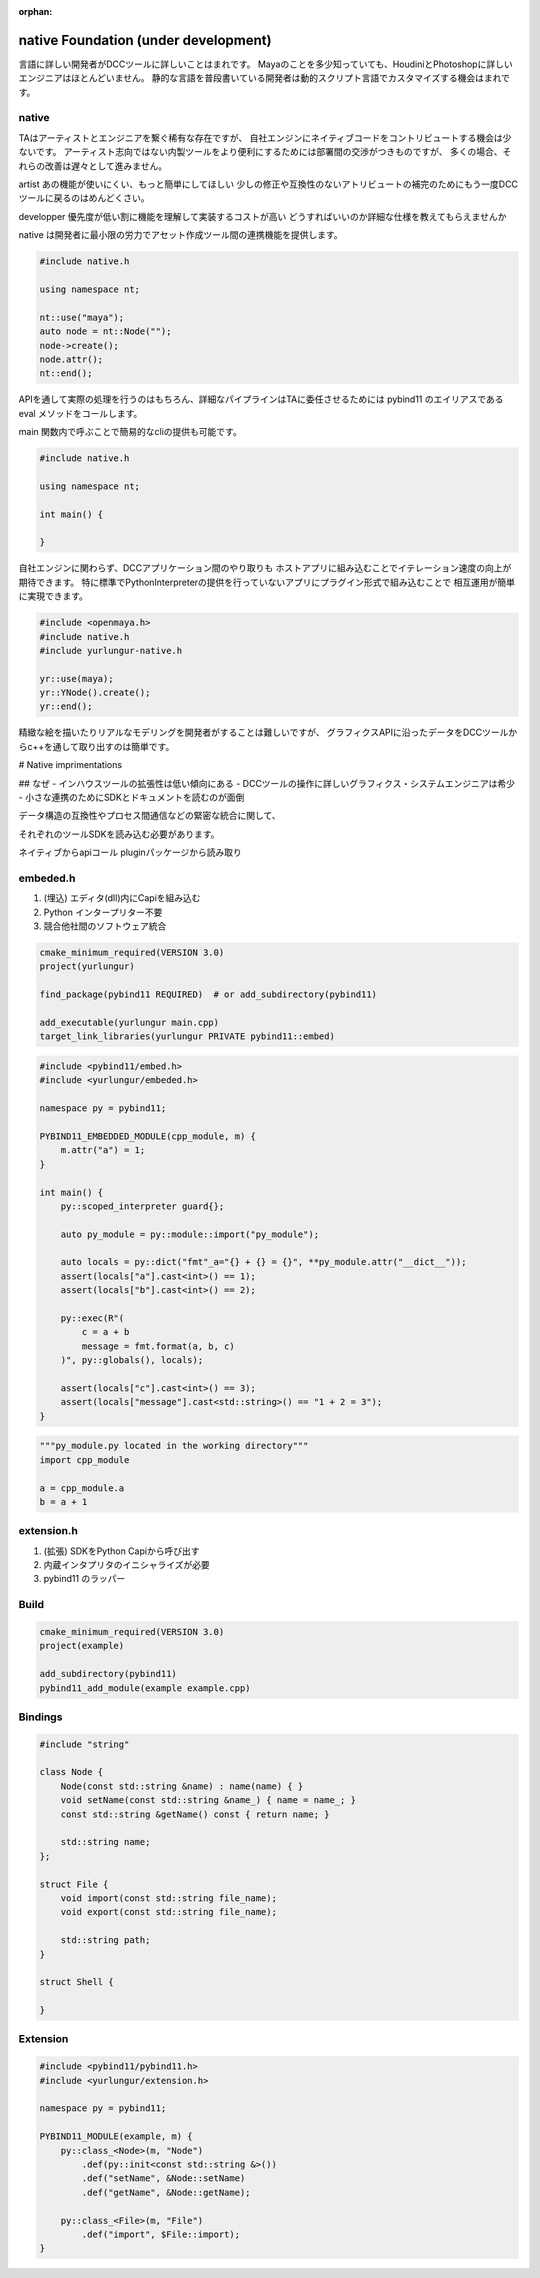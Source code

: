 :orphan:

============================================
native Foundation (under development)
============================================


言語に詳しい開発者がDCCツールに詳しいことはまれです。
Mayaのことを多少知っていても、HoudiniとPhotoshopに詳しいエンジニアはほとんどいません。
静的な言語を普段書いている開発者は動的スクリプト言語でカスタマイズする機会はまれです。

native
--------------------------------------------

TAはアーティストとエンジニアを繋ぐ稀有な存在ですが、
自社エンジンにネイティブコードをコントリビュートする機会は少ないです。
アーティスト志向ではない内製ツールをより便利にするためには部署間の交渉がつきものですが、
多くの場合、それらの改善は遅々として進みません。

artist
あの機能が使いにくい、もっと簡単にしてほしい
少しの修正や互換性のないアトリビュートの補完のためにもう一度DCCツールに戻るのはめんどくさい。

developper
優先度が低い割に機能を理解して実装するコストが高い
どうすればいいのか詳細な仕様を教えてもらえませんか

native は開発者に最小限の労力でアセット作成ツール間の連携機能を提供します。


.. code-block:: cpp

    #include native.h

    using namespace nt;

    nt::use("maya");
    auto node = nt::Node("");
    node->create();
    node.attr();
    nt::end();


APIを通して実際の処理を行うのはもちろん、詳細なパイプラインはTAに委任させるためには
pybind11 のエイリアスである eval メソッドをコールします。

main 関数内で呼ぶことで簡易的なcliの提供も可能です。


.. code-block:: cpp

    #include native.h

    using namespace nt;

    int main() {

    }
    

自社エンジンに関わらず、DCCアプリケーション間のやり取りも
ホストアプリに組み込むことでイテレーション速度の向上が期待できます。
特に標準でPythonInterpreterの提供を行っていないアプリにプラグイン形式で組み込むことで
相互運用が簡単に実現できます。


.. code-block:: cpp

    #include <openmaya.h>
    #include native.h
    #include yurlungur-native.h

    yr::use(maya);
    yr::YNode().create();
    yr::end();


精緻な絵を描いたりリアルなモデリングを開発者がすることは難しいですが、
グラフィクスAPIに沿ったデータをDCCツールからc++を通して取り出すのは簡単です。


# Native imprimentations


## なぜ
- インハウスツールの拡張性は低い傾向にある
- DCCツールの操作に詳しいグラフィクス・システムエンジニアは希少
- 小さな連携のためにSDKとドキュメントを読むのが面倒

データ構造の互換性やプロセス間通信などの緊密な統合に関して、

それぞれのツールSDKを読み込む必要があります。

ネイティブからapiコール
pluginパッケージから読み取り

embeded.h
---------------------------------------------

#. (埋込) エディタ(dll)内にCapiを組み込む
#. Python インタープリター不要
#. 競合他社間のソフトウェア統合


.. code-block:: make

    cmake_minimum_required(VERSION 3.0)
    project(yurlungur)
    
    find_package(pybind11 REQUIRED)  # or add_subdirectory(pybind11)
    
    add_executable(yurlungur main.cpp)
    target_link_libraries(yurlungur PRIVATE pybind11::embed)


.. code-block:: cpp

    #include <pybind11/embed.h>
    #include <yurlungur/embeded.h>
    
    namespace py = pybind11;
    
    PYBIND11_EMBEDDED_MODULE(cpp_module, m) {
        m.attr("a") = 1;
    }
    
    int main() {
        py::scoped_interpreter guard{};
    
        auto py_module = py::module::import("py_module");
    
        auto locals = py::dict("fmt"_a="{} + {} = {}", **py_module.attr("__dict__"));
        assert(locals["a"].cast<int>() == 1);
        assert(locals["b"].cast<int>() == 2);
    
        py::exec(R"(
            c = a + b
            message = fmt.format(a, b, c)
        )", py::globals(), locals);
    
        assert(locals["c"].cast<int>() == 3);
        assert(locals["message"].cast<std::string>() == "1 + 2 = 3");
    }


.. code-block:: python

    """py_module.py located in the working directory"""
    import cpp_module
    
    a = cpp_module.a
    b = a + 1


extension.h
------------------------------------------

#. (拡張) SDKをPython Capiから呼び出す
#. 内蔵インタプリタのイニシャライズが必要
#. pybind11 のラッパー


Build
--------------------------------------------------------------


.. code-block:: bash

    cmake_minimum_required(VERSION 3.0)
    project(example)
    
    add_subdirectory(pybind11)
    pybind11_add_module(example example.cpp)


Bindings
---------------------------------------------------------------


.. code-block:: cpp

    #include "string"
    
    class Node {
        Node(const std::string &name) : name(name) { }
        void setName(const std::string &name_) { name = name_; }
        const std::string &getName() const { return name; }
    
        std::string name;
    };
    
    struct File {
        void import(const std::string file_name);
        void export(const std::string file_name);
    
        std::string path;
    }
    
    struct Shell {
    
    }


Extension
----------------------------------------------------


.. code-block:: cpp

    #include <pybind11/pybind11.h>
    #include <yurlungur/extension.h>
    
    namespace py = pybind11;
    
    PYBIND11_MODULE(example, m) {
        py::class_<Node>(m, "Node")
            .def(py::init<const std::string &>())
            .def("setName", &Node::setName)
            .def("getName", &Node::getName);
    
        py::class_<File>(m, "File")
            .def("import", $File::import);
    }

